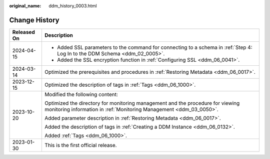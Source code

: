 :original_name: ddm_history_0003.html

.. _ddm_history_0003:

Change History
==============

+-----------------------------------+-------------------------------------------------------------------------------------------------------------------------------------------------------+
| Released On                       | Description                                                                                                                                           |
+===================================+=======================================================================================================================================================+
| 2024-04-15                        | -  Added SSL parameters to the command for connecting to a schema in :ref:`Step 4: Log In to the DDM Schema <ddm_02_0005>`.                           |
|                                   | -  Added the SSL encryption function in :ref:`Configuring SSL <ddm_06_0041>`.                                                                         |
+-----------------------------------+-------------------------------------------------------------------------------------------------------------------------------------------------------+
| 2024-03-14                        | Optimized the prerequisites and procedures in :ref:`Restoring Metadata <ddm_06_0017>`.                                                                |
+-----------------------------------+-------------------------------------------------------------------------------------------------------------------------------------------------------+
| 2023-12-15                        | Optimized the description of tags in :ref:`Tags <ddm_06_1000>`.                                                                                       |
+-----------------------------------+-------------------------------------------------------------------------------------------------------------------------------------------------------+
| 2023-10-20                        | Modified the following content:                                                                                                                       |
|                                   |                                                                                                                                                       |
|                                   | Optimized the directory for monitoring management and the procedure for viewing monitoring information in :ref:`Monitoring Management <ddm_03_0050>`. |
|                                   |                                                                                                                                                       |
|                                   | Added parameter description in :ref:`Restoring Metadata <ddm_06_0017>`.                                                                               |
|                                   |                                                                                                                                                       |
|                                   | Added the description of tags in :ref:`Creating a DDM Instance <ddm_06_0132>`.                                                                        |
|                                   |                                                                                                                                                       |
|                                   | Added :ref:`Tags <ddm_06_1000>`.                                                                                                                      |
+-----------------------------------+-------------------------------------------------------------------------------------------------------------------------------------------------------+
| 2023-01-30                        | This is the first official release.                                                                                                                   |
+-----------------------------------+-------------------------------------------------------------------------------------------------------------------------------------------------------+
